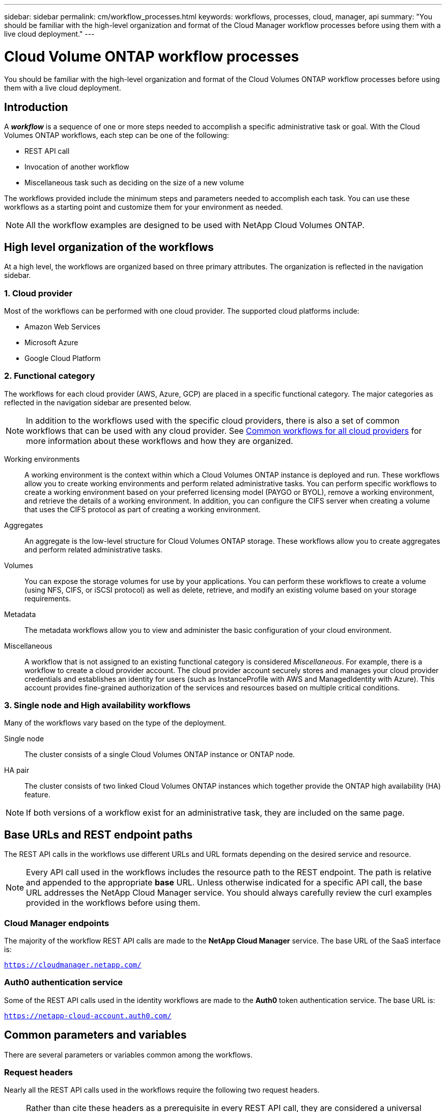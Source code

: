 ---
sidebar: sidebar
permalink: cm/workflow_processes.html
keywords: workflows, processes, cloud, manager, api
summary: "You should be familiar with the high-level organization and format of the Cloud Manager workflow processes before using them with a live cloud deployment."
---

= Cloud Volume ONTAP workflow processes
:hardbreaks:
:nofooter:
:icons: font
:linkattrs:
:imagesdir: ./media/

[.lead]
You should be familiar with the high-level organization and format of the Cloud Volumes ONTAP workflow processes before using them with a live cloud deployment.

== Introduction

A *_workflow_* is a sequence of one or more steps needed to accomplish a specific administrative task or goal. With the Cloud Volumes ONTAP workflows, each step can be one of the following:

* REST API call
* Invocation of another workflow
* Miscellaneous task such as deciding on the size of a new volume

The workflows provided include the minimum steps and parameters needed to accomplish each task. You can use these workflows as a starting point and customize them for your environment as needed.

[NOTE]
All the workflow examples are designed to be used with NetApp Cloud Volumes ONTAP.

== High level organization of the workflows

At a high level, the workflows are organized based on three primary attributes. The organization is reflected in the navigation sidebar.

=== 1. Cloud provider

Most of the workflows can be performed with one cloud provider. The supported cloud platforms include:

* Amazon Web Services
* Microsoft Azure
* Google Cloud Platform

=== 2. Functional category

The workflows for each cloud provider (AWS, Azure, GCP) are placed in a specific functional category. The major categories as reflected in the navigation sidebar are presented below.

NOTE: In addition to the workflows used with the specific cloud providers, there is also a set of common workflows that can be used with any cloud provider. See link:wf_common.html[Common workflows for all cloud providers] for more information about these workflows and how they are organized.

Working environments::
A working environment is the context within which a Cloud Volumes ONTAP instance is deployed and run. These workflows allow you to create working environments and perform related administrative tasks. You can perform specific workflows to create a working environment based on your preferred licensing model (PAYGO or BYOL), remove a working environment, and retrieve the details of a working environment. In addition, you can configure the CIFS server when creating a volume that uses the CIFS protocol as part of creating a working environment.

Aggregates::
An aggregate is the low-level structure for Cloud Volumes ONTAP storage. These workflows allow you to create aggregates and perform related administrative tasks.

Volumes::
You can expose the storage volumes for use by your applications. You can perform these workflows to create a volume (using NFS, CIFS, or iSCSI protocol) as well as delete, retrieve, and modify an existing volume based on your storage requirements.

Metadata::
The metadata workflows allow you to view and administer the basic configuration of your cloud environment.

Miscellaneous::
A workflow that is not assigned to an existing functional category is considered _Miscellaneous_. For example, there is a workflow to create a cloud provider account. The cloud provider account securely stores and manages your cloud provider credentials and establishes an identity for users (such as InstanceProfile with AWS and ManagedIdentity with Azure). This account provides fine-grained authorization of the services and resources based on multiple critical conditions.

=== 3. Single node and High availability workflows

Many of the workflows vary based on the type of the deployment.

Single node::
The cluster consists of a single Cloud Volumes ONTAP instance or ONTAP node.

HA pair::
The cluster consists of two linked Cloud Volumes ONTAP instances which together provide the ONTAP high availability (HA) feature.

[NOTE]
If both versions of a workflow exist for an administrative task, they are included on the same page.

== Base URLs and REST endpoint paths

The REST API calls in the workflows use different URLs and URL formats depending on the desired service and resource.

[NOTE]
Every API call used in the workflows includes the resource path to the REST endpoint. The path is relative and appended to the appropriate *base* URL. Unless otherwise indicated for a specific API call, the base URL addresses the NetApp Cloud Manager service. You should always carefully review the curl examples provided in the workflows before using them.

=== Cloud Manager endpoints

The majority of the workflow REST API calls are made to the *NetApp Cloud Manager* service. The base URL of the SaaS interface is:

`https://cloudmanager.netapp.com/`

=== Auth0 authentication service

Some of the REST API calls used in the identity workflows are made to the *Auth0* token authentication service. The base URL is:

`https://netapp-cloud-account.auth0.com/`

== Common parameters and variables

There are several parameters or variables common among the workflows.

=== Request headers

Nearly all the REST API calls used in the workflows require the following two request headers.

[NOTE]
Rather than cite these headers as a prerequisite in every REST API call, they are considered a universal requirement. If a workflow does not use these headers or has different prerequisites, the section *Before you begin* is included at the top of the workflow and describes the prerequisites.

Authorization request header::
To get a bearer token for this header, perform the appropriate workflow at link:../platform/create_user_token.html[Create a user token] and extract the `access_token` value.

x-agent-id request header::
This header contains the agent ID which is based on the client ID. See link:get_client_id.html[Get client and account identifiers] for information about creating this value.

=== Presentation of common tokens and identifiers

Most of the variable tokens, identifiers, and other variables used in the sample REST API calls consist of long strings of letters, numbers, and special characters. They are considered _opaque_ with no easily discernible content or meaning. Therefore, rather than including the actual original strings, smaller reserved keywords are used instead. This has several benefits:

* The curl and JSON samples are simpler and easier to understand.
* Because all keywords use the same format (including capital letters), you can quickly identify the content to insert or extract.
* No value is lost because the original values cannot be copied and used with an actual deployment.

A list of the keywords used in the workflow curl examples is presented in the table below.

[cols="25,75",options="header"]
|===
|Keyword
|Description
|<ACCESS_TOKEN>
|An access token is a temporary string which establishes identity and access based on the OAuth2 standard.
|<ID_TOKEN>
|The ID token contains additional identity information for the user based on OpenID Connect (OIDC).
|<CLIENT_ID>
|This value uniquely identifies the user within a specific authorization domain.
|<AGENT_ID>
|The agent identifier is based on the client ID and is used to identify the user agent.
|<ACCOUNT_ID>
|This value identifies your NetApp account.
|<NSS_KEY_ID>
|This value identifies an entitlement key and is used by NetApp support.
|<WORKING_ENV_ID>
|This value identifies a working environment for the ONTAP runtime and so is synonymous with a Cloud Volumes ONTAP instance.
|<SVM_NAME>
|The name used for an ONTAP storage virtual machine.
|<VOLUME_NAME>
|The name used for an ONTAP storage volume.
|<AGGR_NAME>
|The aggregate name for a disk operation.
|<REQUEST_ID>
|This value is returned to the caller in the HTTP response and uniquely identifies the request.
|<PROVIDER>
|Abbreviation for the cloud provider.
|<CLOUD_ACC_ID>
|Account ID for the cloud provider.
|<REFRESH_TOKEN>
|NetApp refresh token used for federated authentication.
|===

=== JSON input for curl command

In many cases, a workflow step accepts JSON input in the request body of the REST API call. This input is indicated in the curl command through the `-d` option, with the corresponding sample included in the *JSON input example* section.

== Working environment status requirements

Many of the workflows require the working environment to have a specific status (such as `ON` or `DEGRADED`) before the REST API call can be performed. Review the link:api_reference.html[API reference content] for details about the requirements for each API call.
